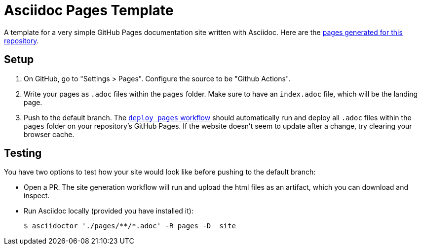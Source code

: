 = Asciidoc Pages Template

A template for a very simple GitHub Pages documentation site written with Asciidoc.
Here are the link:https://galileoalighieri.github.io/asciidoc-pages-template/[pages generated for this repository].


== Setup

. On GitHub, go to "Settings > Pages".
Configure the source to be "Github Actions".

. Write your pages as `.adoc` files within the `pages` folder.
Make sure to have an `index.adoc` file, which will be the landing page.

. Push to the default branch.
The xref:.github/workflows/deploy_pages.yml[`deploy_pages` workflow] should automatically run and deploy all `.adoc` files within the `pages` folder on your repository's GitHub Pages.
If the website doesn't seem to update after a change, try clearing your browser cache.


== Testing

You have two options to test how your site would look like before pushing to the default branch:

* Open a PR.
The site generation workflow will run and upload the html files as an artifact, which you can download and inspect.

* Run Asciidoc locally (provided you have installed it):
+
[source, console]
----
$ asciidoctor './pages/**/*.adoc' -R pages -D _site
----
